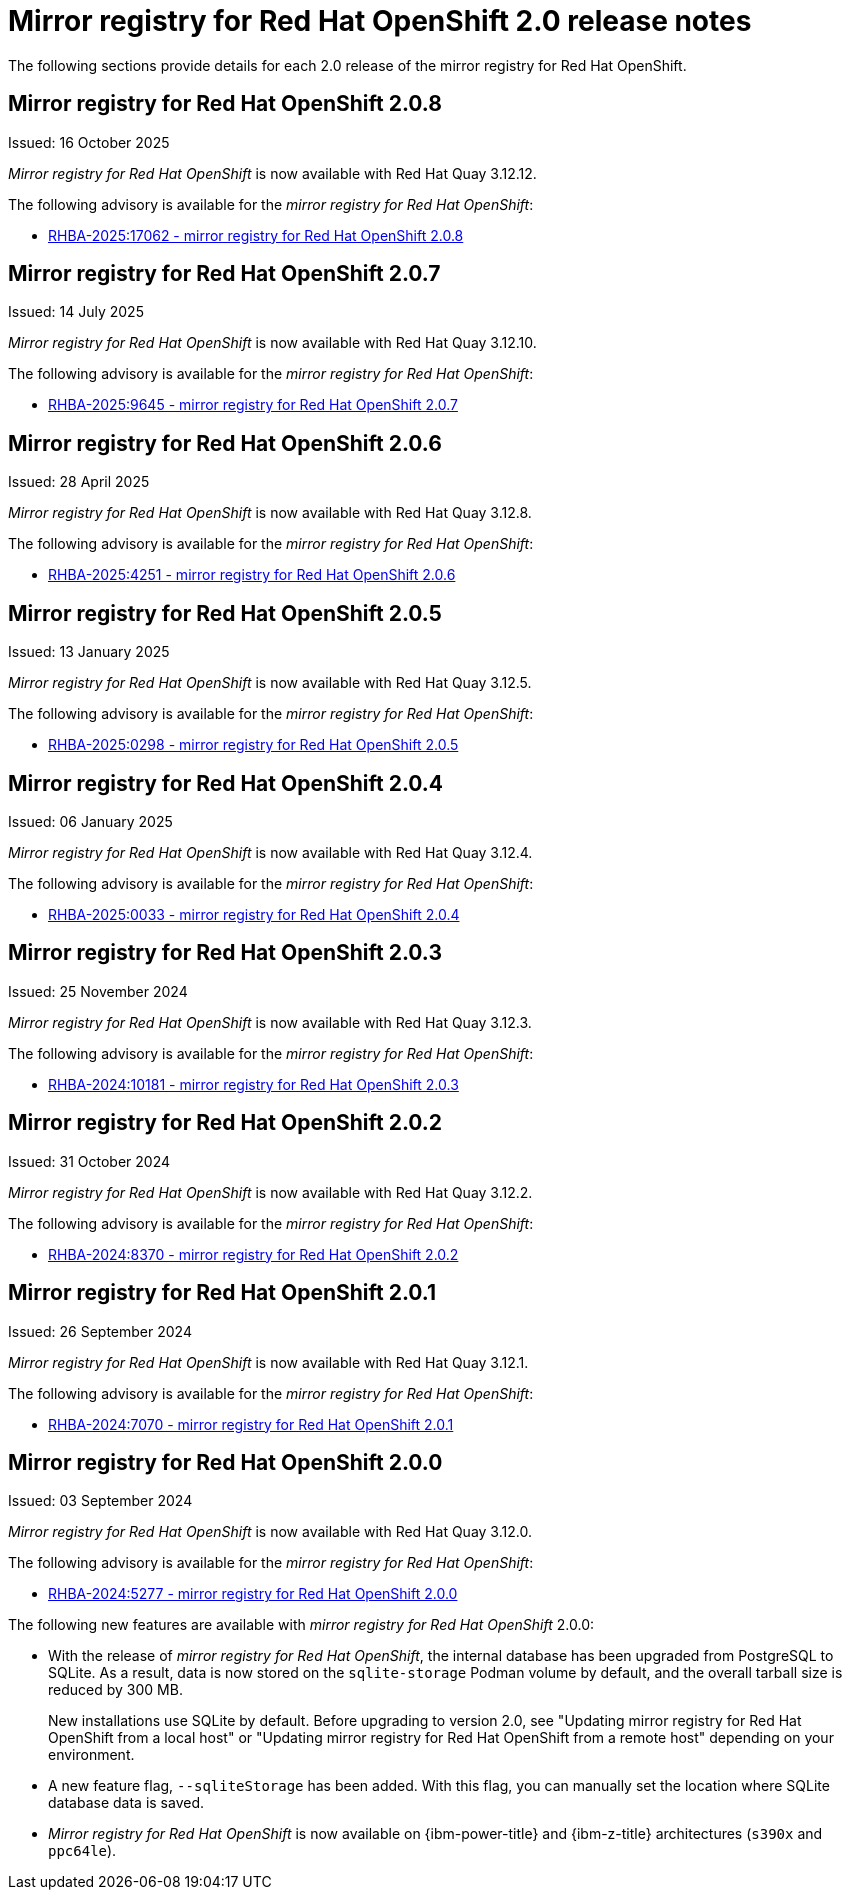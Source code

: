// module included in the following assembly:
//
// * installing/disconnected_install/installing-mirroring-creating-registry.adoc

:_mod-docs-content-type: REFERENCE
[id="mirror-registry-release-notes-2-0_{context}"]
= Mirror registry for Red{nbsp}Hat OpenShift 2.0 release notes

The following sections provide details for each 2.0 release of the mirror registry for Red{nbsp}Hat OpenShift.

[id="mirror-registry-for-openshift-2-0-8_{context}"]
== Mirror registry for Red{nbsp}Hat OpenShift 2.0.8

Issued: 16 October 2025

_Mirror registry for Red{nbsp}Hat OpenShift_ is now available with Red{nbsp}Hat Quay 3.12.12.

The following advisory is available for the _mirror registry for Red{nbsp}Hat OpenShift_:

* link:https://access.redhat.com/errata/RHBA-2025:17062[RHBA-2025:17062 - mirror registry for Red{nbsp}Hat OpenShift 2.0.8]

[id="mirror-registry-for-openshift-2-0-7_{context}"]
== Mirror registry for Red{nbsp}Hat OpenShift 2.0.7

Issued: 14 July 2025

_Mirror registry for Red{nbsp}Hat OpenShift_ is now available with Red{nbsp}Hat Quay 3.12.10.

The following advisory is available for the _mirror registry for Red{nbsp}Hat OpenShift_:

* link:https://access.redhat.com/errata/RHBA-2025:9645[RHBA-2025:9645 - mirror registry for Red{nbsp}Hat OpenShift 2.0.7]

[id="mirror-registry-for-openshift-2-0-6_{context}"]
== Mirror registry for Red{nbsp}Hat OpenShift 2.0.6

Issued: 28 April 2025

_Mirror registry for Red{nbsp}Hat OpenShift_ is now available with Red{nbsp}Hat Quay 3.12.8.

The following advisory is available for the _mirror registry for Red{nbsp}Hat OpenShift_:

* link:https://access.redhat.com/errata/RHBA-2025:4251[RHBA-2025:4251 - mirror registry for Red{nbsp}Hat OpenShift 2.0.6]

[id="mirror-registry-for-openshift-2-0-5_{context}"]
== Mirror registry for Red{nbsp}Hat OpenShift 2.0.5

Issued: 13 January 2025

_Mirror registry for Red{nbsp}Hat OpenShift_ is now available with Red{nbsp}Hat Quay 3.12.5.

The following advisory is available for the _mirror registry for Red{nbsp}Hat OpenShift_:

* link:https://access.redhat.com/errata/RHBA-2025:0298[RHBA-2025:0298 - mirror registry for Red{nbsp}Hat OpenShift 2.0.5]

[id="mirror-registry-for-openshift-2-0-4_{context}"]
== Mirror registry for Red{nbsp}Hat OpenShift 2.0.4

Issued: 06 January 2025

_Mirror registry for Red{nbsp}Hat OpenShift_ is now available with Red{nbsp}Hat Quay 3.12.4.

The following advisory is available for the _mirror registry for Red{nbsp}Hat OpenShift_:

* link:https://access.redhat.com/errata/RHBA-2025:0033[RHBA-2025:0033 - mirror registry for Red{nbsp}Hat OpenShift 2.0.4]

[id="mirror-registry-for-openshift-2-0-3_{context}"]
== Mirror registry for Red{nbsp}Hat OpenShift 2.0.3

Issued: 25 November 2024

_Mirror registry for Red{nbsp}Hat OpenShift_ is now available with Red{nbsp}Hat Quay 3.12.3.

The following advisory is available for the _mirror registry for Red{nbsp}Hat OpenShift_:

* link:https://access.redhat.com/errata/RHBA-2024:10181[RHBA-2024:10181 - mirror registry for Red{nbsp}Hat OpenShift 2.0.3]

[id="mirror-registry-for-openshift-2-0-2_{context}"]
== Mirror registry for Red{nbsp}Hat OpenShift 2.0.2

Issued: 31 October 2024

_Mirror registry for Red{nbsp}Hat OpenShift_ is now available with Red{nbsp}Hat Quay 3.12.2.

The following advisory is available for the _mirror registry for Red{nbsp}Hat OpenShift_:

* link:https://access.redhat.com/errata/RHBA-2024:8370[RHBA-2024:8370 - mirror registry for Red{nbsp}Hat OpenShift 2.0.2]

[id="mirror-registry-for-openshift-2-0-1_{context}"]
== Mirror registry for Red{nbsp}Hat OpenShift 2.0.1

Issued: 26 September 2024

_Mirror registry for Red{nbsp}Hat OpenShift_ is now available with Red{nbsp}Hat Quay 3.12.1.

The following advisory is available for the _mirror registry for Red{nbsp}Hat OpenShift_:

* link:https://access.redhat.com/errata/RHBA-2024:7070[RHBA-2024:7070 - mirror registry for Red{nbsp}Hat OpenShift 2.0.1]

[id="mirror-registry-for-openshift-2-0-0_{context}"]
== Mirror registry for Red{nbsp}Hat OpenShift 2.0.0

Issued: 03 September 2024

_Mirror registry for Red{nbsp}Hat OpenShift_ is now available with Red{nbsp}Hat Quay 3.12.0.

The following advisory is available for the _mirror registry for Red{nbsp}Hat OpenShift_:

* link:https://access.redhat.com/errata/RHBA-2024:5277[RHBA-2024:5277 - mirror registry for Red{nbsp}Hat OpenShift 2.0.0]

The following new features are available with _mirror registry for Red{nbsp}Hat OpenShift_ 2.0.0:

* With the release of _mirror registry for Red{nbsp}Hat OpenShift_, the internal database has been upgraded from PostgreSQL to SQLite. As a result, data is now stored on the `sqlite-storage` Podman volume by default, and the overall tarball size is reduced by 300 MB.
+
New installations use SQLite by default. Before upgrading to version 2.0, see "Updating mirror registry for Red Hat OpenShift from a local host" or "Updating mirror registry for Red Hat OpenShift from a remote host" depending on your environment.

* A new feature flag, `--sqliteStorage` has been added. With this flag, you can manually set the location where SQLite database data is saved.

* _Mirror registry for Red{nbsp}Hat OpenShift_ is now available on {ibm-power-title} and {ibm-z-title} architectures (`s390x` and `ppc64le`).